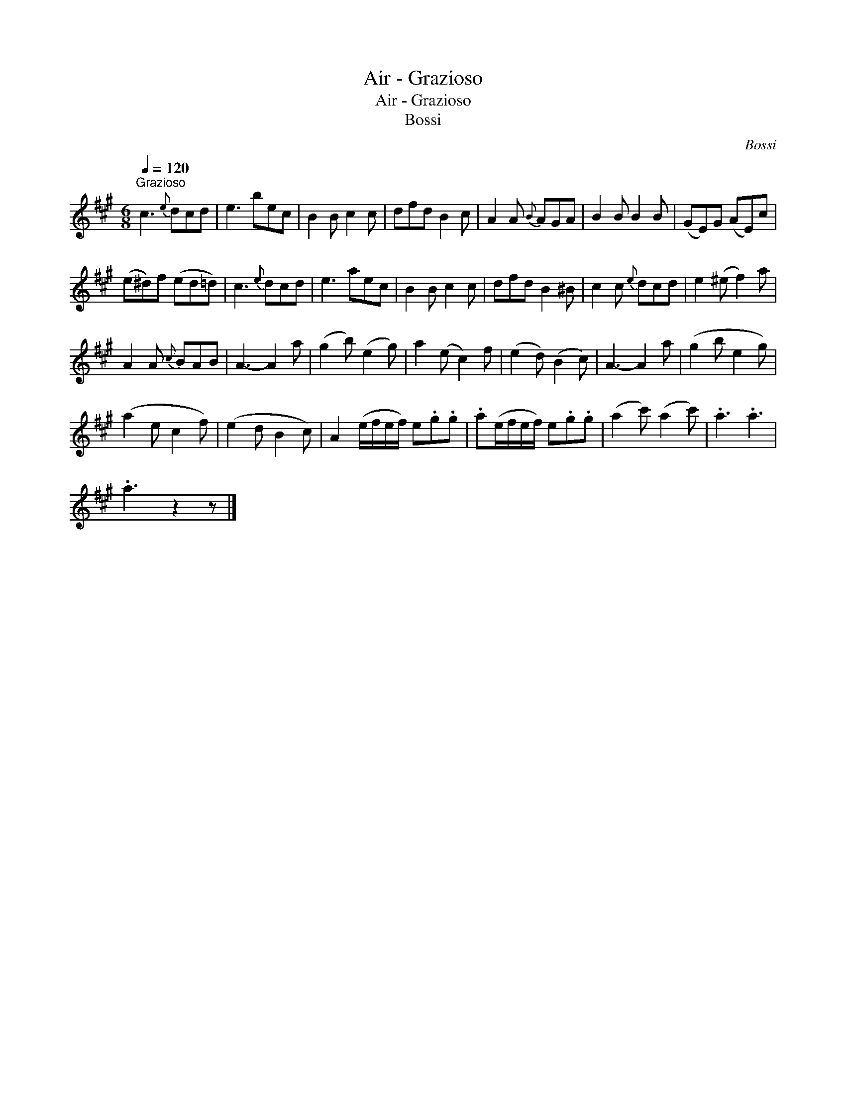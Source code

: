X:1
T:Air - Grazioso
T:Air - Grazioso
T:Bossi
C:Bossi
L:1/8
Q:1/4=120
M:6/8
K:A
V:1 treble 
V:1
"^Grazioso" c3{e} dcd | e3 bec | B2 B c2 c | dfd B2 c | A2 A{B} AGA | B2 B B2 B | (GE)G (AE)c | %7
 (e^d)f (ed=d) | c3{e} dcd | e3 aec | B2 B c2 c | dfd B2 ^B | c2 c{e} dcd | e2 (^e f2) a | %14
 A2 A{c} BAB | A3- A2 a | (g2 b) (e2 g) | a2 (e c2) f | (e2 d) (B2 c) | A3- A2 a | (g2 b e2 g) | %21
 (a2 e c2 f) | (e2 d B2 c) | A2 (e/f/e/f/) e.g.g | .a(e/f/e/f/) e.g.g | (a2 c') (a2 c') | .a3 .a3 | %27
 .a3 z2 z |] %28

